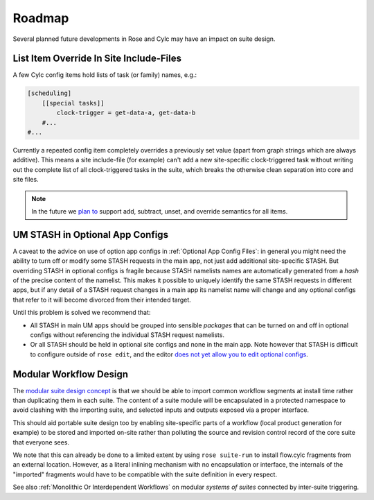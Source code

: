 Roadmap
=======

Several planned future developments in Rose and Cylc may have an impact on
suite design.


.. _List Item Override In Site Include-Files:

List Item Override In Site Include-Files
----------------------------------------


A few Cylc config items hold lists of task (or family) names, e.g.:

.. code-block:: cylc

   [scheduling]
       [[special tasks]]
           clock-trigger = get-data-a, get-data-b
       #...
   #...

Currently a repeated config item completely overrides a previously set value
(apart from graph strings which are always additive). This means a site
include-file (for example) can't add a new site-specific clock-triggered task
without writing out the complete list of all clock-triggered tasks in the
suite, which breaks the otherwise clean separation into core and site files.

.. note::

   In the future we `plan to <https://github.com/cylc/cylc-flow/issues/1363>`_
   support add, subtract, unset, and override semantics for all items.


.. _UM STASH in Optional App Configs:

UM STASH in Optional App Configs
--------------------------------


A caveat to the advice on use of option app configs in
:ref:`Optional App Config Files`: in general you might need the ability
to turn off or modify some STASH requests in the main
app, not just add additional site-specific
STASH. But overriding STASH in optional configs is fragile because STASH
namelists names are automatically generated from a *hash* of the precise
content of the namelist. This makes it possible to uniquely identify the same
STASH requests in different apps, but if any detail of a STASH request changes
in a main app its namelist name will change and any optional configs that refer
to it will become divorced from their intended target.

Until this problem is solved we recommend that:

- All STASH in main UM apps should be grouped into sensible
  *packages* that can be turned on and off in optional configs without
  referencing the individual STASH request namelists.
- Or all STASH should be held in optional site configs and none in the
  main app. Note however that STASH is difficult to configure outside of
  ``rose edit``, and the editor `does not yet allow you to edit optional
  configs <https://github.com/metomi/rose/issues/1685>`_.


Modular Workflow Design
--------------------

The `modular suite design concept <https://github.com/cylc/cylc-flow/issues/1829>`_
is that we should be able to import common workflow segments at install time
rather than duplicating them in each suite. The content of a suite module
will be encapsulated in a protected namespace to avoid clashing with the
importing suite, and selected inputs and outputs exposed via a proper interface.

This should aid portable suite design too by enabling site-specific parts of a
workflow (local product generation for example) to be stored and imported
on-site rather than polluting the source and revision control record of
the core suite that everyone sees.

We note that this can already be done to a limited extent by using 
``rose suite-run`` to install flow.cylc fragments from an external
location. However, as a literal inlining mechanism with no encapsulation or 
interface, the internals of the "imported" fragments would have to be
compatible with the suite definition in every respect.

See also :ref:`Monolithic Or Interdependent Workflows` on modular *systems of
suites* connected by inter-suite triggering.
